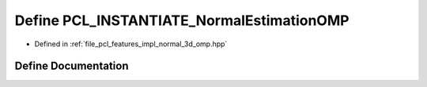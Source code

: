 .. _exhale_define_normal__3d__omp_8hpp_1ab188a7489432b6d1c2d8faa78dc2e100:

Define PCL_INSTANTIATE_NormalEstimationOMP
==========================================

- Defined in :ref:`file_pcl_features_impl_normal_3d_omp.hpp`


Define Documentation
--------------------


.. doxygendefine:: PCL_INSTANTIATE_NormalEstimationOMP
